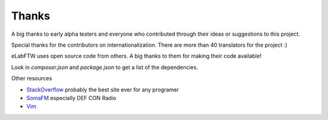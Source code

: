 .. _thanks:

Thanks
======

A big thanks to early alpha testers and everyone who contributed through their ideas or
suggestions to this project.

Special thanks for the contributors on internationalization. There are more than 40 translators for the project :)

eLabFTW uses open source code from others. A big thanks to them for making their code available!

Look in `composer.json` and `package.json` to get a list of the dependencies.

Other resources

* `StackOverflow <https://stackoverflow.com/>`_ probably the best site ever for any programer
* `SomaFM <https://somafm.com/>`_ especially DEF CON Radio
* `Vim <http://www.vim.org>`_

